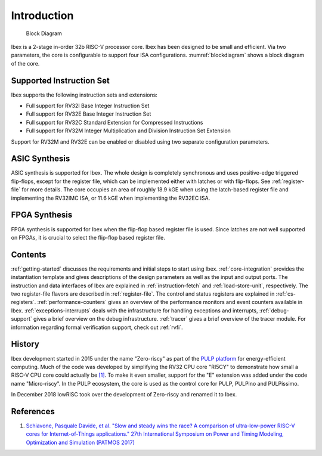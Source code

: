 Introduction
============

.. figure:: images/blockdiagram.svg
   :name: blockdiagram

   Block Diagram

Ibex is a 2-stage in-order 32b RISC-V processor core.
Ibex has been designed to be small and efficient.
Via two parameters, the core is configurable to support four ISA configurations.
:numref:`blockdiagram` shows a block diagram of the core.

Supported Instruction Set
-------------------------

Ibex supports the following instruction sets and extensions:

* Full support for RV32I Base Integer Instruction Set
* Full support for RV32E Base Integer Instruction Set
* Full support for RV32C Standard Extension for Compressed Instructions
* Full support for RV32M Integer Multiplication and Division Instruction Set Extension

Support for RV32M and RV32E can be enabled or disabled using two separate configuration parameters.

ASIC Synthesis
--------------

ASIC synthesis is supported for Ibex.
The whole design is completely synchronous and uses positive-edge triggered flip-flops, except for the register file, which can be implemented either with latches or with flip-flops.
See :ref:`register-file` for more details.
The core occupies an area of roughly 18.9 kGE when using the latch-based register file and implementing the RV32IMC ISA, or 11.6 kGE when implementing the RV32EC ISA.

FPGA Synthesis
--------------

FPGA synthesis is supported for Ibex when the flip-flop based register file is used.
Since latches are not well supported on FPGAs, it is crucial to select the flip-flop based register file.

Contents
--------

:ref:`getting-started` discusses the requirements and initial steps to start using Ibex.
:ref:`core-integration` provides the instantiation template and gives descriptions of the design parameters as well as the input and output ports.
The instruction and data interfaces of Ibex are explained in :ref:`instruction-fetch` and :ref:`load-store-unit`, respectively.
The two register-file flavors are described in :ref:`register-file`.
The control and status registers are explained in :ref:`cs-registers`.
:ref:`performance-counters` gives an overview of the performance monitors and event counters available in Ibex.
:ref:`exceptions-interrupts` deals with the infrastructure for handling exceptions and interrupts,
:ref:`debug-support` gives a brief overview on the debug infrastructure.
:ref:`tracer` gives a brief overview of the tracer module.
For information regarding formal verification support, check out :ref:`rvfi`.


History
-------

Ibex development started in 2015 under the name "Zero-riscy" as part of the `PULP platform <https://pulp-platform.org>`_ for energy-efficient computing.
Much of the code was developed by simplifying the RV32 CPU core "RI5CY" to demonstrate how small a RISC-V CPU core could actually be `[1] <https://doi.org/10.1109/PATMOS.2017.8106976>`_.
To make it even smaller, support for the "E" extension was added under the code name "Micro-riscy".
In the PULP ecosystem, the core is used as the control core for PULP, PULPino and PULPissimo.

In December 2018 lowRISC took over the development of Zero-riscy and renamed it to Ibex.

References
----------

1. `Schiavone, Pasquale Davide, et al. "Slow and steady wins the race? A comparison of ultra-low-power RISC-V cores for Internet-of-Things applications." 27th International Symposium on Power and Timing Modeling, Optimization and Simulation (PATMOS 2017) <https://doi.org/10.1109/PATMOS.2017.8106976>`_
